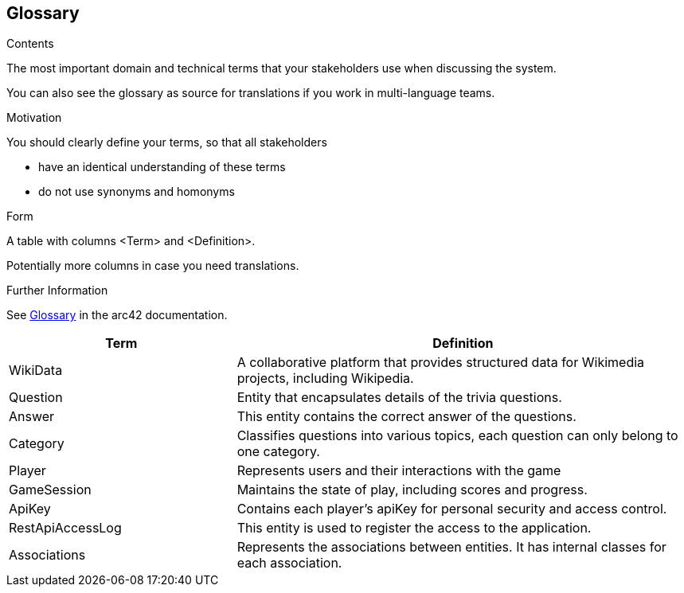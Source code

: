 ifndef::imagesdir[:imagesdir: ../images]

[[section-glossary]]
== Glossary

[role="arc42help"]
****
.Contents
The most important domain and technical terms that your stakeholders use when discussing the system.

You can also see the glossary as source for translations if you work in multi-language teams.

.Motivation
You should clearly define your terms, so that all stakeholders

* have an identical understanding of these terms
* do not use synonyms and homonyms


.Form

A table with columns <Term> and <Definition>.

Potentially more columns in case you need translations.


.Further Information

See https://docs.arc42.org/section-12/[Glossary] in the arc42 documentation.

****

[cols="1,2" options="header"]
|===
| Term | Definition

|WikiData |A collaborative platform that provides structured data for Wikimedia projects, including Wikipedia.

|Question | Entity that encapsulates details of the trivia questions.

|Answer | This entity contains the correct answer of the questions.

|Category | Classifies questions into various topics, each question can only belong to one category.

|Player | Represents users and their interactions with the game

|GameSession  | Maintains the state of play, including scores and progress.

|ApiKey  | Contains each player's apiKey for personal security and access control.

|RestApiAccessLog  | This entity is used to register the access to the application.

|Associations  | Represents the associations between entities. It has internal classes for each association.
|===

